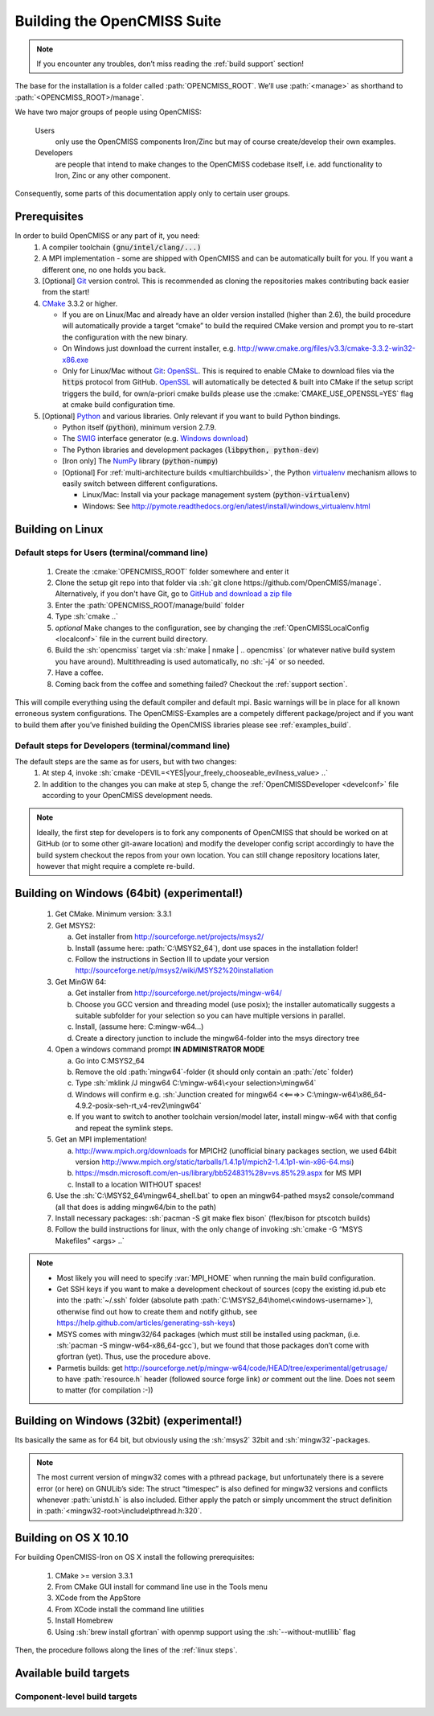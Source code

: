 .. _`build opencmiss`:

----------------------------
Building the OpenCMISS Suite
----------------------------

.. note::
   If you encounter any troubles, don’t miss reading the :ref:`build support` section!

The base for the installation is a folder called :path:`OPENCMISS_ROOT`.
We’ll use :path:`<manage>` as shorthand to :path:`<OPENCMISS_ROOT>/manage`.

We have two major groups of people using OpenCMISS:

   Users 
      only use the OpenCMISS components Iron/Zinc but may of course create/develop their own examples.
   
   Developers 
      are people that intend to make changes to the OpenCMISS codebase itself,
      i.e. add functionality to Iron, Zinc or any other component.
      
Consequently, some parts of this documentation apply only to certain user groups.

Prerequisites
=============
In order to build OpenCMISS or any part of it, you need:
   1. A compiler toolchain :code:`(gnu/intel/clang/...)`
   2. A MPI implementation - some are shipped with OpenCMISS and can be automatically built for you.
      If you want a different one, no one holds you back.
   3. [Optional] Git_ version control.
      This is recommended as cloning the repositories makes contributing back easier from the start!
   4. CMake_ 3.3.2 or higher.
   
      - If you are on Linux/Mac and already have an older version installed (higher than 2.6),
        the build procedure will automatically provide a target “cmake” to build the required CMake version and
        prompt you to re-start the configuration with the new binary.
      - On Windows just download the current installer, e.g. http://www.cmake.org/files/v3.3/cmake-3.3.2-win32-x86.exe
      - Only for Linux/Mac without Git_: OpenSSL_.
        This is required to enable CMake to download files via the :code:`https` protocol from GitHub.
        OpenSSL_ will automatically be detected & built into CMake if the setup script triggers
        the build, for own/a-priori cmake builds please use the :cmake:`CMAKE_USE_OPENSSL=YES`
        flag at cmake build configuration time.
   5. [Optional] Python_ and various libraries. Only relevant if you want to build Python bindings.
   
      - Python itself (:code:`python`), minimum version 2.7.9.
      - The SWIG_ interface generator (e.g. `Windows download`_)  
      - The Python libraries and development packages (:code:`libpython, python-dev`)
      - [Iron only] The NumPy_ library (:code:`python-numpy`)
      - [Optional] For :ref:`multi-architecture builds <multiarchbuilds>`,
        the Python virtualenv_ mechanism allows to easily switch between different configurations.
        
        - Linux/Mac: Install via your package management system (:code:`python-virtualenv`)
        - Windows: See http://pymote.readthedocs.org/en/latest/install/windows_virtualenv.html

.. _OpenSSL: https://www.openssl.org/
.. _Git: http://git-scm.com/downloads
.. _GitHub: http://www.github.com
.. _CMake: http://www.cmake.org
.. _Python: https://www.python.org/
.. _NumPy: http://www.numpy.org/
.. _virtualenv: https://virtualenv.readthedocs.org/en/latest/
.. _SWIG: http://www.swig.org/
.. _`Windows download`: http://prdownloads.sourceforge.net/swig/swigwin-3.0.8.zip

Building on Linux
=================

.. _`linux steps`:

Default steps for Users (terminal/command line)
-----------------------------------------------

   1. Create the :cmake:`OPENCMISS_ROOT` folder somewhere and enter it
   2. Clone the setup git repo into that folder via :sh:`git clone https://github.com/OpenCMISS/manage`.
      Alternatively, if you don't have Git, go to `GitHub and download a zip file`_ 
   3. Enter the :path:`OPENCMISS_ROOT/manage/build` folder
   4. Type :sh:`cmake ..`
   5. *optional* Make changes to the configuration, see  by changing the :ref:`OpenCMISSLocalConfig <localconf>` file
      in the current build directory.
   6. Build the :sh:`opencmiss` target via :sh:`make | nmake | .. opencmiss` (or whatever native build system you have around).
      Multithreading is used automatically, no :sh:`-j4` or so needed.
   7. Have a coffee.
   8. Coming back from the coffee and something failed? Checkout the :ref:`support section`.
      
.. _`GitHub and download a zip file`: https://github.com/OpenCMISS/manage      
      
This will compile everything using the default compiler and default mpi.
Basic warnings will be in place for all known erroneous system configurations.
The OpenCMISS-Examples are a competely different package/project and if you want to build them after you’ve
finished building the OpenCMISS libraries please see :ref:`examples_build`.

Default steps for Developers (terminal/command line)
----------------------------------------------------

The default steps are the same as for users, but with two changes:
      1. At step 4, invoke :sh:`cmake -DEVIL=<YES|your_freely_chooseable_evilness_value> ..`
      2. In addition to the changes you can make at step 5, change the 
         :ref:`OpenCMISSDeveloper <develconf>` file according to your OpenCMISS development needs.
         
.. note::
   Ideally, the first step for developers is to fork any components of OpenCMISS that should be worked
   on at GitHub (or to some other git-aware location) and modify the developer config script accordingly
   to have the build system checkout the repos from your own location.
   You can still change repository locations later, however that might require a complete re-build.
   
Building on Windows (64bit) (experimental!)
===========================================

   1. Get CMake. Minimum version: 3.3.1
   #. Get MSYS2:
   
      a. Get installer from http://sourceforge.net/projects/msys2/
      #. Install (assume here: :path:`C:\MSYS2_64`), dont use spaces in the installation folder!
      #. Follow the instructions in Section III to update your version http://sourceforge.net/p/msys2/wiki/MSYS2%20installation
   #. Get MinGW 64:
   
      a. Get installer from http://sourceforge.net/projects/mingw-w64/
      #. Choose you GCC version and threading model (use posix); the installer automatically suggests a suitable subfolder for your selection so you can have multiple versions in parallel.
      #. Install, (assume here: C:\mingw-w64\...)
      #. Create a directory junction to include the mingw64-folder into the msys directory tree     
   #. Open a windows command prompt **IN ADMINISTRATOR MODE**
   
      a. Go into C:\MSYS2_64
      #. Remove the old :path:`mingw64`-folder (it should only contain an :path:`/etc` folder)
      #. Type :sh:`mklink /J mingw64 C:\mingw-w64\<your selection>\mingw64`
      #. Windows will confirm e.g. :sh:`Junction created for mingw64 <<===>> C:\mingw-w64\x86_64-4.9.2-posix-seh-rt_v4-rev2\mingw64`
      #. If you want to switch to another toolchain version/model later, install mingw-w64 with that
         config and repeat the symlink steps.
   #. Get an MPI implementation!
   
      a. http://www.mpich.org/downloads for MPICH2
         (unofficial binary packages section, we used 64bit version http://www.mpich.org/static/tarballs/1.4.1p1/mpich2-1.4.1p1-win-x86-64.msi)
      #. https://msdn.microsoft.com/en-us/library/bb524831%28v=vs.85%29.aspx for MS MPI
      #. Install to a location WITHOUT spaces!
      
   #. Use the :sh:`C:\MSYS2_64\mingw64_shell.bat` to open an mingw64-pathed msys2 console/command
      (all that does is adding mingw64/bin to the path)
   #. Install necessary packages: :sh:`pacman -S git make flex bison` (flex/bison for ptscotch builds)
   #. Follow the build instructions for linux, with the only change of invoking :sh:`cmake -G “MSYS Makefiles” <args> ..`
 
.. note::
      * Most likely you will need to specify :var:`MPI_HOME` when running the main build configuration.
      * Get SSH keys if you want to make a development checkout of sources
        (copy the existing id.pub etc into the :path:`~/.ssh` folder (absolute path :path:`C:\MSYS2_64\home\<windows-username>`),
        otherwise find out how to create them and notify github, see https://help.github.com/articles/generating-ssh-keys)
      * MSYS comes with mingw32/64 packages (which must still be installed using packman,
        (i.e. :sh:`pacman -S mingw-w64-x86_64-gcc`), but we found that those packages don’t come with gfortran (yet).
        Thus, use the procedure above.
      * Parmetis builds: get http://sourceforge.net/p/mingw-w64/code/HEAD/tree/experimental/getrusage/ to have
        :path:`resource.h` header (followed source forge link) *or* comment out the line.
        Does not seem to matter (for compilation :-))   
   
Building on Windows (32bit) (experimental!)
===========================================
Its basically the same as for 64 bit, but obviously using the :sh:`msys2` 32bit and :sh:`mingw32`-packages.

.. note::
   The most current version of mingw32 comes with a pthread package, but unfortunately
   there is a severe error (or here) on GNULib’s side:
   The struct “timespec” is also defined for mingw32 versions and conflicts whenever :path:`unistd.h` is also included.
   Either apply the patch or simply uncomment the struct definition in :path:`<mingw32-root>\include\pthread.h:320`.   

Building on OS X 10.10
======================
For building OpenCMISS-Iron on OS X install the following prerequisites:

   1. CMake >= version 3.3.1
   #. From CMake GUI install for command line use in the Tools menu 
   #. XCode from the AppStore
   #. From XCode install the command line utilities
   #. Install Homebrew
   #. Using :sh:`brew install gfortran` with openmp support using the :sh:`--without-mutlilib` flag

Then, the procedure follows along the lines of the :ref:`linux steps`.

.. _`build targets`:

Available build targets
=======================

.. cmake-source:: ../../CMakeScripts/OCMainTargets.cmake

Component-level build targets
-----------------------------

.. cmake-source:: ../../CMakeScripts/OCFunctionComponentTargets.cmake